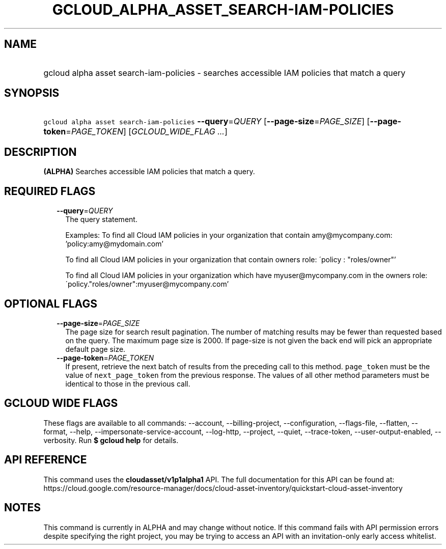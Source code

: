 
.TH "GCLOUD_ALPHA_ASSET_SEARCH\-IAM\-POLICIES" 1



.SH "NAME"
.HP
gcloud alpha asset search\-iam\-policies \- searches accessible IAM policies that match a query



.SH "SYNOPSIS"
.HP
\f5gcloud alpha asset search\-iam\-policies\fR \fB\-\-query\fR=\fIQUERY\fR [\fB\-\-page\-size\fR=\fIPAGE_SIZE\fR] [\fB\-\-page\-token\fR=\fIPAGE_TOKEN\fR] [\fIGCLOUD_WIDE_FLAG\ ...\fR]



.SH "DESCRIPTION"

\fB(ALPHA)\fR Searches accessible IAM policies that match a query.



.SH "REQUIRED FLAGS"

.RS 2m
.TP 2m
\fB\-\-query\fR=\fIQUERY\fR
The query statement.

Examples: To find all Cloud IAM policies in your organization that contain
amy@mycompany.com: 'policy:amy@mydomain.com'

To find all Cloud IAM policies in your organization that contain owners role:
\'policy : "roles/owner"'

To find all Cloud IAM policies in your organization which have
myuser@mycompany.com in the owners role:
\'policy."roles/owner":myuser@mycompany.com'


.RE
.sp

.SH "OPTIONAL FLAGS"

.RS 2m
.TP 2m
\fB\-\-page\-size\fR=\fIPAGE_SIZE\fR
The page size for search result pagination. The number of matching results may
be fewer than requested based on the query. The maximum page size is 2000. If
page\-size is not given the back end will pick an appropriate default page size.

.TP 2m
\fB\-\-page\-token\fR=\fIPAGE_TOKEN\fR
If present, retrieve the next batch of results from the preceding call to this
method. \f5page_token\fR must be the value of \f5next_page_token\fR from the
previous response. The values of all other method parameters must be identical
to those in the previous call.


.RE
.sp

.SH "GCLOUD WIDE FLAGS"

These flags are available to all commands: \-\-account, \-\-billing\-project,
\-\-configuration, \-\-flags\-file, \-\-flatten, \-\-format, \-\-help,
\-\-impersonate\-service\-account, \-\-log\-http, \-\-project, \-\-quiet,
\-\-trace\-token, \-\-user\-output\-enabled, \-\-verbosity. Run \fB$ gcloud
help\fR for details.



.SH "API REFERENCE"

This command uses the \fBcloudasset/v1p1alpha1\fR API. The full documentation
for this API can be found at:
https://cloud.google.com/resource\-manager/docs/cloud\-asset\-inventory/quickstart\-cloud\-asset\-inventory



.SH "NOTES"

This command is currently in ALPHA and may change without notice. If this
command fails with API permission errors despite specifying the right project,
you may be trying to access an API with an invitation\-only early access
whitelist.

